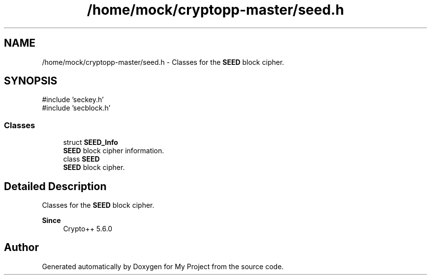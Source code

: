 .TH "/home/mock/cryptopp-master/seed.h" 3 "My Project" \" -*- nroff -*-
.ad l
.nh
.SH NAME
/home/mock/cryptopp-master/seed.h \- Classes for the \fBSEED\fP block cipher\&.

.SH SYNOPSIS
.br
.PP
\fR#include 'seckey\&.h'\fP
.br
\fR#include 'secblock\&.h'\fP
.br

.SS "Classes"

.in +1c
.ti -1c
.RI "struct \fBSEED_Info\fP"
.br
.RI "\fBSEED\fP block cipher information\&. "
.ti -1c
.RI "class \fBSEED\fP"
.br
.RI "\fBSEED\fP block cipher\&. "
.in -1c
.SH "Detailed Description"
.PP
Classes for the \fBSEED\fP block cipher\&.


.PP
\fBSince\fP
.RS 4
Crypto++ 5\&.6\&.0
.RE
.PP

.SH "Author"
.PP
Generated automatically by Doxygen for My Project from the source code\&.

